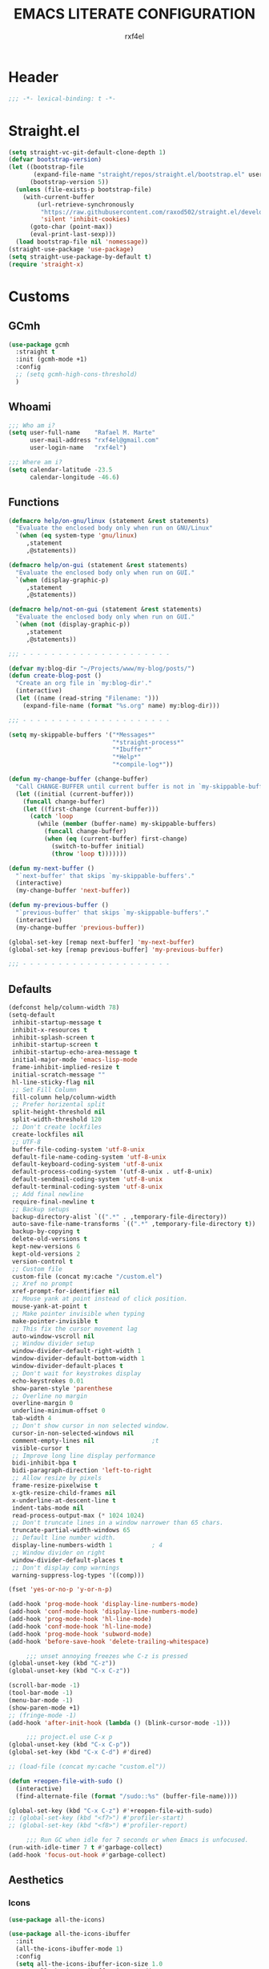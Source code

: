 #+TITLE: EMACS LITERATE CONFIGURATION
#+AUTHOR: rxf4el
#+EMAIL: rxf4el@gmail.com
#+OPTIONS:
* Header
#+NAME:
#+BEGIN_SRC emacs-lisp
  ;;; -*- lexical-binding: t -*-
#+END_SRC

* Straight.el
#+NAME:
#+BEGIN_SRC emacs-lisp
  (setq straight-vc-git-default-clone-depth 1)
  (defvar bootstrap-version)
  (let ((bootstrap-file
         (expand-file-name "straight/repos/straight.el/bootstrap.el" user-emacs-directory))
        (bootstrap-version 5))
    (unless (file-exists-p bootstrap-file)
      (with-current-buffer
          (url-retrieve-synchronously
           "https://raw.githubusercontent.com/raxod502/straight.el/develop/install.el"
           'silent 'inhibit-cookies)
        (goto-char (point-max))
        (eval-print-last-sexp)))
    (load bootstrap-file nil 'nomessage))
  (straight-use-package 'use-package)
  (setq straight-use-package-by-default t)
  (require 'straight-x)
#+END_SRC

* Customs
** GCmh
#+NAME: 
#+BEGIN_SRC emacs-lisp
  (use-package gcmh
    :straight t
    :init (gcmh-mode +1)
    :config
    ;; (setq gcmh-high-cons-threshold)
    )
#+END_SRC

** Whoami
#+NAME:
#+BEGIN_SRC emacs-lisp
  ;;; Who am i?
  (setq user-full-name    "Rafael M. Marte"
        user-mail-address "rxf4el@gmail.com"
        user-login-name   "rxf4el")

  ;;; Where am i?
  (setq calendar-latitude -23.5
        calendar-longitude -46.6)
#+END_SRC

** Functions
#+NAME:
#+BEGIN_SRC emacs-lisp
  (defmacro help/on-gnu/linux (statement &rest statements)
    "Evaluate the enclosed body only when run on GNU/Linux"
    `(when (eq system-type 'gnu/linux)
       ,statement
       ,@statements))

  (defmacro help/on-gui (statement &rest statements)
    "Evaluate the enclosed body only when run on GUI."
    `(when (display-graphic-p)
       ,statement
       ,@statements))

  (defmacro help/not-on-gui (statement &rest statements)
    "Evaluate the enclosed body only when run on GUI."
    `(when (not (display-graphic-p))
       ,statement
       ,@statements))

  ;;; - - - - - - - - - - - - - - - - - - - - -

  (defvar my:blog-dir "~/Projects/www/my-blog/posts/")
  (defun create-blog-post ()
    "Create an org file in `my:blog-dir'."
    (interactive)
    (let ((name (read-string "Filename: ")))
      (expand-file-name (format "%s.org" name) my:blog-dir)))

  ;;; - - - - - - - - - - - - - - - - - - - - -

  (setq my-skippable-buffers '("*Messages*"
                               "*straight-process*"
                               "*Ibuffer*"
                               "*Help*"
                               "*compile-log*"))

  (defun my-change-buffer (change-buffer)
    "Call CHANGE-BUFFER until current buffer is not in `my-skippable-buffers'."
    (let ((initial (current-buffer)))
      (funcall change-buffer)
      (let ((first-change (current-buffer)))
        (catch 'loop
          (while (member (buffer-name) my-skippable-buffers)
            (funcall change-buffer)
            (when (eq (current-buffer) first-change)
              (switch-to-buffer initial)
              (throw 'loop t)))))))

  (defun my-next-buffer ()
    "`next-buffer' that skips `my-skippable-buffers'."
    (interactive)
    (my-change-buffer 'next-buffer))

  (defun my-previous-buffer ()
    "`previous-buffer' that skips `my-skippable-buffers'."
    (interactive)
    (my-change-buffer 'previous-buffer))

  (global-set-key [remap next-buffer] 'my-next-buffer)
  (global-set-key [remap previous-buffer] 'my-previous-buffer)

  ;;; - - - - - - - - - - - - - - - - - - - - -
#+END_SRC

** Defaults
#+NAME:
#+BEGIN_SRC emacs-lisp
  (defconst help/column-width 78)
  (setq-default
   inhibit-startup-message t
   inhibit-x-resources t
   inhibit-splash-screen t
   inhibit-startup-screen t
   inhibit-startup-echo-area-message t
   initial-major-mode 'emacs-lisp-mode
   frame-inhibit-implied-resize t
   initial-scratch-message ""
   hl-line-sticky-flag nil
   ;; Set Fill Column
   fill-column help/column-width
   ;; Prefer horizental split
   split-height-threshold nil
   split-width-threshold 120
   ;; Don't create lockfiles
   create-lockfiles nil
   ;; UTF-8
   buffer-file-coding-system 'utf-8-unix
   default-file-name-coding-system 'utf-8-unix
   default-keyboard-coding-system 'utf-8-unix
   default-process-coding-system '(utf-8-unix . utf-8-unix)
   default-sendmail-coding-system 'utf-8-unix
   default-terminal-coding-system 'utf-8-unix
   ;; Add final newline
   require-final-newline t
   ;; Backup setups
   backup-directory-alist `((".*" . ,temporary-file-directory))
   auto-save-file-name-transforms `((".*" ,temporary-file-directory t))
   backup-by-copying t
   delete-old-versions t
   kept-new-versions 6
   kept-old-versions 2
   version-control t
   ;; Custom file
   custom-file (concat my:cache "/custom.el")
   ;; Xref no prompt
   xref-prompt-for-identifier nil
   ;; Mouse yank at point instead of click position.
   mouse-yank-at-point t
   ;; Make pointer invisible when typing
   make-pointer-invisible t
   ;; This fix the cursor movement lag
   auto-window-vscroll nil
   ;; Window divider setup
   window-divider-default-right-width 1
   window-divider-default-bottom-width 1
   window-divider-default-places t
   ;; Don't wait for keystrokes display
   echo-keystrokes 0.01
   show-paren-style 'parenthese
   ;; Overline no margin
   overline-margin 0
   underline-minimum-offset 0
   tab-width 4
   ;; Don't show cursor in non selected window.
   cursor-in-non-selected-windows nil
   comment-empty-lines nil                ;t
   visible-cursor t
   ;; Improve long line display performance
   bidi-inhibit-bpa t
   bidi-paragraph-direction 'left-to-right
   ;; Allow resize by pixels
   frame-resize-pixelwise t
   x-gtk-resize-child-frames nil
   x-underline-at-descent-line t
   indent-tabs-mode nil
   read-process-output-max (* 1024 1024)
   ;; Don't truncate lines in a window narrower than 65 chars.
   truncate-partial-width-windows 65
   ;; Default line number width.
   display-line-numbers-width 1           ; 4
   ;; Window divider on right
   window-divider-default-places t
   ;; Don't display comp warnings
   warning-suppress-log-types '((comp)))

  (fset 'yes-or-no-p 'y-or-n-p)

  (add-hook 'prog-mode-hook 'display-line-numbers-mode)
  (add-hook 'conf-mode-hook 'display-line-numbers-mode)
  (add-hook 'prog-mode-hook 'hl-line-mode)
  (add-hook 'conf-mode-hook 'hl-line-mode)
  (add-hook 'prog-mode-hook 'subword-mode)
  (add-hook 'before-save-hook 'delete-trailing-whitespace)

       ;;; unset annoying freezes whe C-z is pressed
  (global-unset-key (kbd "C-z"))
  (global-unset-key (kbd "C-x C-z"))

  (scroll-bar-mode -1)
  (tool-bar-mode -1)
  (menu-bar-mode -1)
  (show-paren-mode +1)
  ;; (fringe-mode -1)
  (add-hook 'after-init-hook (lambda () (blink-cursor-mode -1)))

       ;;; project.el use C-x p
  (global-unset-key (kbd "C-x C-p"))
  (global-set-key (kbd "C-x C-d") #'dired)

  ;; (load-file (concat my:cache "custom.el"))

  (defun +reopen-file-with-sudo ()
    (interactive)
    (find-alternate-file (format "/sudo::%s" (buffer-file-name))))

  (global-set-key (kbd "C-x C-z") #'+reopen-file-with-sudo)
  ;; (global-set-key (kbd "<f7>") #'profiler-start)
  ;; (global-set-key (kbd "<f8>") #'profiler-report)

       ;;; Run GC when idle for 7 seconds or when Emacs is unfocused.
  (run-with-idle-timer 7 t #'garbage-collect)
  (add-hook 'focus-out-hook #'garbage-collect)
#+END_SRC

** Aesthetics
*** Icons
#+NAME:
#+BEGIN_SRC emacs-lisp
  (use-package all-the-icons)

  (use-package all-the-icons-ibuffer
    :init
    (all-the-icons-ibuffer-mode 1)
    :config
    (setq all-the-icons-ibuffer-icon-size 1.0
          all-the-icons-ibuffer-icon-v-adjust 0.0
          all-the-icons-ibuffer-human-readable-size t))

  (use-package all-the-icons-dired
    :config
    (add-hook 'dired-mode-hook 'all-the-icons-dired-mode))
#+END_SRC

*** Font
    #+NAME:
    #+BEGIN_SRC emacs-lisp
      (help/on-gui
       (defvar +font-size-current 14 "The preferred font size.")
       (defconst +font-size-ideal +font-size-current "The ideal font for this system.")
       ;; (defconst +font-base "DejaVuSansMono Nerd Font" "The preferred font name.")
       ;; (defconst +font-base "FantasqueSansMono Nerd Font" "The preferred font name.") 
       ;; (defconst +font-base "FiraCode Nerd Font Mono" "The preferred font name.")
       (defconst +font-base "Iosevka" "The preferred font name.") 
       ;; (defconst +font-base "Monoid Nerd Font Mono" "The preferred font name.")
       (defun +font-ok-p ()
         "Is the configured font valid?"
         (interactive)
         (member +font-base (font-family-list)))
       (defun +font-name ()
         "Compute the font name and size string."
         (interactive)
         (let* ((size (number-to-string +font-size-current))
                (name (concat +font-base "-" size)))
           name))
       (defun +update-font ()
         "Updates the current font given configuration values."
         (interactive)
         (if (+font-ok-p)
             (progn
               (message "%s : Font Set" (+font-name))
               (set-frame-font (+font-name)))
           (message (concat "Your preferred font is not available: " +font-base))))
       (defun +font-size-reset ()
         "Restore the ideal font size."
         (interactive)
         (setq +font-size-current +font-size-ideal)
         (+update-font))
       (+update-font))

      (use-package ligature
        :straight
        (ligature :type git
                  :host github
                  :repo "mickeynp/ligature.el")
        :config
        (ligature-set-ligatures 'emacs-lisp-mode
                                '("->" "->>" "<=" ">="))
        (ligature-set-ligatures 'elixir-mode
                                '("->" "=>" "|>" "<-" ">=" "<=" "!=" "!==" "===" "==" "::" "++" "&&" "||" "<<" ">>"))
        (ligature-set-ligatures 'clojure-mode
                                '("->" "->>" ">=" "<="  ".-"))
        (ligature-set-ligatures 'web-mode
                                '("</" "<!--" "-->" "/>"))
        (global-ligature-mode t))

    #+END_SRC

*** ModeLine
    #+NAME:
    #+BEGIN_SRC emacs-lisp
      (use-package smart-mode-line
        :straight t
        :config
        (setq line-number-mode t
              column-number-mode t
              sml/mode-width 10
              sml/no-confirm-load-theme t
              sml/theme 'respectful)
        :hook (emacs-startup . sml/setup))

      (use-package mini-modeline
        :straight t
        :custom-face
        (mini-modeline-mode-line ((t (:background "dim gray" :box nil :height 0.1))))
        (mini-modeline-mode-line-inactive ((t (:background "#333333" :box nil :height 0.1))))
        :config
        (setq mini-modeline-truncate-p t
              mini-modeline- nil
              mini-modeline-r-format '("%e"
                                       mode-line-front-space
                                       mode-line-mule-info
                                       mode-line-client
                                       mode-line-modified
                                       mode-line-remote
                                       mode-line-frame-identification
                                       mode-line-buffer-identification
                                       (vc-mode vc-mode)
                                       " "
                                       mode-line-position
                                       " "
                                       mode-line-modes
                                       mode-line-misc-info
                                       mode-line-end-spaces))
        :hook (emacs-startup . mini-modeline-mode))

      (use-package rich-minority
        :straight t
        :config (setq rm-blacklist nil
                      rm-whitelist "FlyC\\|Flymake\\|lsp")
        :hook (emacs-startup . rich-minority-mode))

    #+END_SRC

*** Theme
    #+NAME:
    #+BEGIN_SRC emacs-lisp
      (let ((margin 0))                       ; was 24
        (add-to-list 'default-frame-alist (cons 'internal-border-width margin))
        (set-frame-parameter nil 'internal-border-width margin))

      (use-package solarized-theme
        :straight t
        :config
        (setq solarized-high-contrast-mode-line nil
              x-underline-at-descent-line t)
        :init
        (load-theme 'solarized-gruvbox-dark t))
    #+END_SRC

* Packages
** Dependencies
#+NAME:
#+BEGIN_SRC emacs-lisp
  (use-package hydra
    :straight (:type git :host github :repo "abo-abo/hydra"))
  (use-package key-chord
    :straight t
    :config
    (key-chord-mode t))
  (setq echo-keystrokes 0.02)
       ;;; Lists
  (use-package dash
    :straight t
    :config
    (dash-enable-font-lock))
  (use-package dash-functional
    :straight t)
       ;;; Files and Directories
  (use-package f
    :straight t)
       ;;; Strings
  (use-package s
    :straight t)
       ;;; Hash-tables
  (use-package ht
    :straight t)
       ;;; Caching
  (use-package persistent-soft
    :straight t
    :config
    (setq pcache-directory my:cache))
#+END_SRC

** Built-ins
*** Auto-revert
#+NAME:
#+BEGIN_SRC emacs-lisp
  (global-auto-revert-mode 1)
#+END_SRC

*** iBuffer
**** Settings
#+NAME:
#+BEGIN_SRC emacs-lisp
  ;;; iBuffer as default
  (global-set-key (kbd "C-x C-b") 'ibuffer)

  ;;; Uniquify
  (setq uniquify-buffer-name-style 'post-forward-angle-brackets)
  (setq uniquify-separator "/")
  (setq uniquify-after-kill-buffer-p t) ; rename after killing uniquified
  (setq uniquify-ignore-buffers-re "*[^*]+*") ; don't muck with special buffers

  ;;; EOL
  (setq track-eol t)
  (setq line-move-visual nil)

  ;;; Trailing whitespaces
  (add-hook 'before-save-hook #'help/delete-trailing-whitespace)
#+END_SRC

**** Hydra-iBuffer
#+NAME:
#+BEGIN_SRC emacs-lisp
  (defhydra hydra-ibuffer-main (:color pink :hint nil)
    "
     ^Navigation^ | ^Mark^        | ^Actions^        | ^View^
    -^----------^-+-^----^--------+-^-------^--------+-^----^-------
      _k_:    ʌ   | _m_: mark     | _D_: delete      | _g_: refresh
     _RET_: visit | _u_: unmark   | _S_: save        | _s_: sort
      _j_:    v   | _*_: specific | _a_: all actions | _/_: filter
    -^----------^-+-^----^--------+-^-------^--------+-^----^-------
    "
    ("j" ibuffer-forward-line)
    ("RET" ibuffer-visit-buffer :color blue)
    ("k" ibuffer-backward-line)

    ("m" ibuffer-mark-forward)
    ("u" ibuffer-unmark-forward)
    ("*" hydra-ibuffer-mark/body :color blue)

    ("D" ibuffer-do-delete)
    ("S" ibuffer-do-save)
    ("a" hydra-ibuffer-action/body :color blue)

    ("g" ibuffer-update)
    ("s" hydra-ibuffer-sort/body :color blue)
    ("/" hydra-ibuffer-filter/body :color blue)

    ("o" ibuffer-visit-buffer-other-window "other window" :color blue)
    ("q" ibuffer-quit "quit ibuffer" :color blue)
    ("." nil "toggle hydra" :color blue))

  (defhydra hydra-ibuffer-mark (:color teal :columns 5
                                       :after-exit (hydra-ibuffer-main/body))
    "Mark"
    ("*" ibuffer-unmark-all "unmark all")
    ("M" ibuffer-mark-by-mode "mode")
    ("m" ibuffer-mark-modified-buffers "modified")
    ("u" ibuffer-mark-unsaved-buffers "unsaved")
    ("s" ibuffer-mark-special-buffers "special")
    ("r" ibuffer-mark-read-only-buffers "read-only")
    ("/" ibuffer-mark-dired-buffers "dired")
    ("e" ibuffer-mark-dissociated-buffers "dissociated")
    ("h" ibuffer-mark-help-buffers "help")
    ("z" ibuffer-mark-compressed-file-buffers "compressed")
    ("b" hydra-ibuffer-main/body "back" :color blue))

  (defhydra hydra-ibuffer-action (:color teal :columns 4
                                         :after-exit
                                         (if (eq major-mode 'ibuffer-mode)
                                             (hydra-ibuffer-main/body)))
    "Action"
    ("A" ibuffer-do-view "view")
    ("E" ibuffer-do-eval "eval")
    ("F" ibuffer-do-shell-command-file "shell-command-file")
    ("I" ibuffer-do-query-replace-regexp "query-replace-regexp")
    ("H" ibuffer-do-view-other-frame "view-other-frame")
    ("N" ibuffer-do-shell-command-pipe-replace "shell-cmd-pipe-replace")
    ("M" ibuffer-do-toggle-modified "toggle-modified")
    ("O" ibuffer-do-occur "occur")
    ("P" ibuffer-do-print "print")
    ("Q" ibuffer-do-query-replace "query-replace")
    ("R" ibuffer-do-rename-uniquely "rename-uniquely")
    ("T" ibuffer-do-toggle-read-only "toggle-read-only")
    ("U" ibuffer-do-replace-regexp "replace-regexp")
    ("V" ibuffer-do-revert "revert")
    ("W" ibuffer-do-view-and-eval "view-and-eval")
    ("X" ibuffer-do-shell-command-pipe "shell-command-pipe")
    ("b" nil "back"))

  (defhydra hydra-ibuffer-sort (:color amaranth :columns 3)
    "Sort"
    ("i" ibuffer-invert-sorting "invert")
    ("a" ibuffer-do-sort-by-alphabetic "alphabetic")
    ("v" ibuffer-do-sort-by-recency "recently used")
    ("s" ibuffer-do-sort-by-size "size")
    ("f" ibuffer-do-sort-by-filename/process "filename")
    ("m" ibuffer-do-sort-by-major-mode "mode")
    ("b" hydra-ibuffer-main/body "back" :color blue))

  (defhydra hydra-ibuffer-filter (:color amaranth :columns 4)
    "Filter"
    ("m" ibuffer-filter-by-used-mode "mode")
    ("M" ibuffer-filter-by-derived-mode "derived mode")
    ("n" ibuffer-filter-by-name "name")
    ("c" ibuffer-filter-by-content "content")
    ("e" ibuffer-filter-by-predicate "predicate")
    ("f" ibuffer-filter-by-filename "filename")
    (">" ibuffer-filter-by-size-gt "size")
    ("<" ibuffer-filter-by-size-lt "size")
    ("/" ibuffer-filter-disable "disable")
    ("b" hydra-ibuffer-main/body "back" :color blue))
  (use-package ibuffer
    :config
    (key-chord-define ibuffer-mode-map "ii" #'hydra-ibuffer-main/body))
  (use-package ibuffer-vc
    :straight t)
  (defun help/ibuffer-hook-fn ()
    "HELP customizations."
    (interactive)
    (setq ibuffer-expert t)
    (setq ibuffer-show-empty-filter-groups nil)
    (ibuffer-auto-mode t)
    (stripe-buffer-mode)
    (ibuffer-vc-set-filter-groups-by-vc-root)
    (unless (eq ibuffer-sorting-mode 'alphabetic)
      (ibuffer-do-sort-by-alphabetic)))
  (add-hook 'ibuffer-mode-hooks #'help/ibuffer-hook-fn)
#+END_SRC

*** Dabbrev
#+NAME:
#+BEGIN_SRC emacs-lisp

#+END_SRC

*** Dired
#+NAME:
#+BEGIN_SRC emacs-lisp
  (use-package dired
    :straight (:type built-in)
    :config
    (setq dired-recursive-copies 'always
          dired-recursive-deletes 'always
          delete-by-moving-to-trash t
          dired-dwim-target t)
    (if (string-match "^gnu.*" (prin1-to-string system-type))
        (setq dired-listing-switches "--group-directories-first -lhA1vDp")
      (setq dired-listing-switches "-lhA1vdp"))
    (when (require 'dired+ nil t)
      (toggle-diredp-find-file-reuse-dir 1))
    (defvar rx/dired-showing-humansize t "If dired is displaying humansize or not.")

    (defun rx/dired-toggle-humansize ()
      "Toggle displaying humansize in dired."
      (interactive)
      (let ((switch-regexp "\\(\\`\\| \\)-\\([a-gi-zA-Z]*\\)\\(h\\)\\([^ ]*\\)")
            case-fold-search)
        (while (string-match switch-regexp dired-actual-switches)
          (if (and (equal (match-string 2 dired-actual-switches) "")
                   (equal (match-string 4 dired-actual-switches) ""))
              (setq dired-actual-switches
                    (replace-match "" t t dired-actual-switches))
            (setq dired-actual-switches
                  (replace-match "" t t dired-actual-switches 3))))
        (if rx/dired-showing-humansize
            (setq rx/dired-showing-humansize nil)
          (progn
            (setq dired-actual-switches
                  (concat dired-actual-switches
                          (if (string-match-p "\\`-[[:alnum:]]+\\'"
                                              dired-actual-switches)
                              "h" " -h")))
            (setq rx/dired-showing-humansize t))))
      (revert-buffer)))

  (use-package dired-subtree
    :straight t
    :after dired
    :config (setq dired-subtree-use-backgrounds nil)
    :bind (:map dired-mode-map
                ("<tab>" . dired-subtree-toggle)
                ("<C-tab>" . dired-subtree-cycle)
                ("<S-iso-lefttab>" . dired-subtree-remove)))
#+END_SRC

*** FlyMake
#+NAME:
#+BEGIN_SRC emacs-lisp
  (use-package flymake
    :commands (flymake-mode)
    :bind
    (:map flymake-mode-map
          ("M-n" . 'flymake-goto-next-error)
          ("M-p" . 'flymake-goto-prev-error)))
#+END_SRC

*** Hippie-Expand
#+NAME:
#+BEGIN_SRC emacs-lisp
  (with-eval-after-load 'hippie-expand
    (setq hippie-expand-verbose t
          hippie-expand-try-functions-list
          '(yas/hippie-try-expand
            try-complete-file-name
            try-complete-file-name-partially
            try-expand-list
            try-expand-list-all-buffers
            try-expand-line
            try-expand-line-all-buffers
            try-expand-all-abbrevs
            try-expand-dabbrev
            try-expand-dabbrev-all-buffers
            try-expand-dabbrev-from-kill
            try-complete-lisp-symbol-partially
            try-complete-lisp-symbol)))
  (global-set-key (kbd "s-'") 'hippie-expand)
#+END_SRC

*** iSearch
#+NAME:
#+BEGIN_SRC emacs-lisp
  (with-eval-after-load 'isearch
    (setq  search-highlight t
           isearch-lax-whitespace t
           isearch-regexp-lax-whitespace nil
           serach-whitespace-regexp ".*?"
           isearch-lazy-highlight t
           isearch-lazy-count t
           lazy-count-prefix-format nil
           lazy-count-suffix-format " (%s/%s)"
           isearch-yank-on-move 'shift
           isearch-allow-scroll 'unlimited))
#+END_SRC

*** Server
#+NAME:
#+BEGIN_SRC emacs-lisp
  (require 'server)
  (unless (server-running-p)
    (server-start))
#+END_SRC

** 3rd-Part
*** AggressiveIndent
#+NAME:
#+BEGIN_SRC emacs-lisp
  (use-package aggressive-indent
    :straight t
    :config
    (global-aggressive-indent-mode 1))
#+END_SRC

*** Avy
#+NAME:
#+BEGIN_SRC emacs-lisp
  (use-package avy
    :straight t
    :bind
    ("C-:" . avy-goto-char)
    ("C-*" . avy-resume)
    ("M-g M-g" . avy-goto-line))
#+END_SRC

*** Code-Complete
**** Company
#+NAME:
#+BEGIN_SRC emacs-lisp
  (use-package company
    :init (global-company-mode +1)
    :commands (company-complete-common company-manual-begin company-grab-line)
    :config
    (setq company-idle-delay 0
          company-show-numbers t
          company-minimum-prefix-length 2
          company-tooltip-limit 5
          company-dabbrev-downcase nil
          company-dabbrev-ignore-case nil
          company-dabbrev-code-other-buffers t
          company-tooltip-align-annotations t
          company-require-match 'never
          company-global-modes '(not erc-mode message-mode help-mode gud-mode eshell-mode)
          company-backends '((company-capf
                              company-keywords
                              company-yasnippet)
                             (company-abbrev company-dabbrev))
          company-frontends '(company-pseudo-tooltip-frontend
                              company-echo-metadata-frontend)))

  (use-package company-box
    :straight t
    :commands (company-box--get-color
               company-box--resolve-colors
               company-box--add-icon
               company-box--apply-color
               company-box--make-line
               company-box-icons--elisp)
    :hook (company-mode . company-box-mode)
    :config
    (setq company-box-backends-colors nil
          company-box-show-single-candidate t
          company-box-max-candidates 50
          company-box-doc-delay 0.3)
    ;; Support `company-common'
    (defun my-company-box--make-line (candidate)
      (-let* (((candidate annotation len-c len-a backend) candidate)
              (color (company-box--get-color backend))
              ((c-color a-color i-color s-color) (company-box--resolve-colors color))
              (icon-string (and company-box--with-icons-p (company-box--add-icon candidate)))
              (candidate-string (concat (propertize (or company-common "") 'face 'company-tooltip-common)
                                        (substring (propertize candidate 'face 'company-box-candidate) (length company-common) nil)))
              (align-string (when annotation
                              (concat " " (and company-tooltip-align-annotations
                                               (propertize " " 'display `(space :align-to (- right-fringe ,(or len-a 0) 1)))))))
              (space company-box--space)
              (icon-p company-box-enable-icon)
              (annotation-string (and annotation (propertize annotation 'face 'company-box-annotation)))
              (line (concat (unless (or (and (= space 2) icon-p) (= space 0))
                              (propertize " " 'display `(space :width ,(if (or (= space 1) (not icon-p)) 1 0.75))))
                            (company-box--apply-color icon-string i-color)
                            (company-box--apply-color candidate-string c-color)
                            align-string
                            (company-box--apply-color annotation-string a-color)))
              (len (length line)))
        (add-text-properties 0 len (list 'company-box--len (+ len-c len-a)
                                         'company-box--color s-color)
                             line)
        line))
    (advice-add #'company-box--make-line :override #'my-company-box--make-line)

    ;; Prettify icons
    (defun my-company-box-icons--elisp (candidate)
      (when (derived-mode-p 'emacs-lisp-mode)
        (let ((sym (intern candidate)))
          (cond ((fboundp sym) 'Function)
                ((featurep sym) 'Module)
                ((facep sym) 'Color)
                ((boundp sym) 'Variable)
                ((symbolp sym) 'Text)
                (t . nil)))))
    (advice-add #'company-box-icons--elisp :override #'my-company-box-icons--elisp)

    (when (and (display-graphic-p)
               (require 'all-the-icons nil t))
      (declare-function all-the-icons-faicon 'all-the-icons)
      (declare-function all-the-icons-material 'all-the-icons)
      (declare-function all-the-icons-octicon 'all-the-icons)
      (setq company-box-icons-all-the-icons
            `((Unknown . ,(all-the-icons-material "find_in_page" :height 0.85 :v-adjust -0.2))
              (Text . ,(all-the-icons-faicon "text-width" :height 0.8 :v-adjust -0.05))
              (Method . ,(all-the-icons-faicon "cube" :height 0.8 :v-adjust -0.05 :face 'all-the-icons-purple))
              (Function . ,(all-the-icons-faicon "cube" :height 0.8 :v-adjust -0.05 :face 'all-the-icons-purple))
              (Constructor . ,(all-the-icons-faicon "cube" :height 0.8 :v-adjust -0.05 :face 'all-the-icons-purple))
              (Field . ,(all-the-icons-octicon "tag" :height 0.8 :v-adjust 0 :face 'all-the-icons-lblue))
              (Variable . ,(all-the-icons-octicon "tag" :height 0.8 :v-adjust 0 :face 'all-the-icons-lblue))
              (Class . ,(all-the-icons-material "settings_input_component" :height 0.85 :v-adjust -0.2 :face 'all-the-icons-orange))
              (Interface . ,(all-the-icons-material "share" :height 0.85 :v-adjust -0.2 :face 'all-the-icons-lblue))
              (Module . ,(all-the-icons-material "view_module" :height 0.85 :v-adjust -0.2 :face 'all-the-icons-lblue))
              (Property . ,(all-the-icons-faicon "wrench" :height 0.8 :v-adjust -0.05))
              (Unit . ,(all-the-icons-material "settings_system_daydream" :height 0.85 :v-adjust -0.2))
              (Value . ,(all-the-icons-material "format_align_right" :height 0.85 :v-adjust -0.2 :face 'all-the-icons-lblue))
              (Enum . ,(all-the-icons-material "storage" :height 0.85 :v-adjust -0.2 :face 'all-the-icons-orange))
              (Keyword . ,(all-the-icons-material "filter_center_focus" :height 0.85 :v-adjust -0.2))
              (Snippet . ,(all-the-icons-material "format_align_center" :height 0.85 :v-adjust -0.2))
              (Color . ,(all-the-icons-material "palette" :height 0.85 :v-adjust -0.2))
              (File . ,(all-the-icons-faicon "file-o" :height 0.85 :v-adjust -0.05))
              (Reference . ,(all-the-icons-material "collections_bookmark" :height 0.85 :v-adjust -0.2))
              (Folder . ,(all-the-icons-faicon "folder-open" :height 0.85 :v-adjust -0.05))
              (EnumMember . ,(all-the-icons-material "format_align_right" :height 0.85 :v-adjust -0.2 :face 'all-the-icons-lblue))
              (Constant . ,(all-the-icons-faicon "square-o" :height 0.85 :v-adjust -0.05))
              (Struct . ,(all-the-icons-material "settings_input_component" :height 0.85 :v-adjust -0.2 :face 'all-the-icons-orange))
              (Event . ,(all-the-icons-faicon "bolt" :height 0.8 :v-adjust -0.05 :face 'all-the-icons-orange))
              (Operator . ,(all-the-icons-material "control_point" :height 0.85 :v-adjust -0.2))
              (TypeParameter . ,(all-the-icons-faicon "arrows" :height 0.8 :v-adjust -0.05))
              (Template . ,(all-the-icons-material "format_align_center" :height 0.85 :v-adjust -0.2)))
            company-box-icons-alist 'company-box-icons-all-the-icons)))
#+END_SRC

**** Eglot
#+NAME:
#+BEGIN_SRC emacs-lisp
  (use-package eglot
    :commands (eglot-ensure eglot)
    :hook
    ((rust-mode c-mode elixir-mode python-mode) . eglot-ensure)
    :custom
    (eglot-stay-out-of '())
    (eglot-ignored-server-capabilites '(:documentHighlightProvider)))
#+END_SRC

**** Yasnippet
     #+NAME:
     #+BEGIN_SRC emacs-lisp
       (defun +yas-expand-or-company-complete ()
         (interactive)
         (or (yas/expand)
             (call-interactively #'company-indent-or-complete-common)))

       (use-package yasnippet
         :config
         (let ((inhibit-message t)) (yas-reload-all))
         (setq yas-snippet-dirs '("~/.emacs.d/snippets"))
         :hook
         (after-init . yas-global-mode))
     #+END_SRC

*** Git
**** Settings
    #+NAME:
    #+BEGIN_SRC emacs-lisp
      (setq vc-follows-symlinks t
            auto-revert-check-vc-info t
            find-file-visit-truename t)

      (use-package magit
        :commands (magit))

      (use-package diff-hl
        :hook
        ((dired-mode . diff-hl-dired-mode)
         (prog-mode . diff-hl-mode)
         (conf-mode . diff-hl-mode)))

      (use-package dired-git-info
        :bind
        (:map dired-mode-map
              ("v" . dired-git-info-mode))
        :custom
        (dgi-auto-hide-details-p nil))
    #+END_SRC
**** Hydra-Git
#+NAME:
#+BEGIN_SRC emacs-lisp

#+END_SRC

*** Meow
#+NAME:
#+BEGIN_SRC emacs-lisp
  (defun meow-setup ()
    (setq meow-cheatsheet-layout meow-cheatsheet-layout-qwerty)
    (meow-motion-overwrite-define-key
     '("j" . meow-next)
     '("k" . meow-prev))
    (meow-leader-define-key
     ;; SPC j/k will run the original command in MOTION state.
     '("j" . meow-motion-origin-command)
     '("k" . meow-motion-origin-command)
     ;; Use SPC (0-9) for digit arguments.
     '("1" . meow-digit-argument)
     '("2" . meow-digit-argument)
     '("3" . meow-digit-argument)
     '("4" . meow-digit-argument)
     '("5" . meow-digit-argument)
     '("6" . meow-digit-argument)
     '("7" . meow-digit-argument)
     '("8" . meow-digit-argument)
     '("9" . meow-digit-argument)
     '("0" . meow-digit-argument))
    (meow-normal-define-key
     '("0" . meow-expand-0)
     '("9" . meow-expand-9)
     '("8" . meow-expand-8)
     '("7" . meow-expand-7)
     '("6" . meow-expand-6)
     '("5" . meow-expand-5)
     '("4" . meow-expand-4)
     '("3" . meow-expand-3)
     '("2" . meow-expand-2)
     '("1" . meow-expand-1)
     '("-" . negative-argument)
     '(";" . meow-reverse)
     '("," . meow-inner-of-thing)
     '("." . meow-bounds-of-thing)
     '("[" . meow-beginning-of-thing)
     '("]" . meow-end-of-thing)
     '("a" . meow-append)
     '("A" . meow-open-below)
     '("b" . meow-back-word)
     '("B" . meow-back-symbol)
     '("c" . meow-change)
     '("C" . meow-change-save)
     '("d" . meow-delete)
     '("x" . meow-line)
     '("f" . meow-find)
     '("F" . meow-find-expand)
     '("g" . meow-keyboard-quit)
     '("G" . goto-line)
     '("h" . meow-head)
     '("H" . meow-head-expand)
     '("i" . meow-insert)
     '("I" . meow-open-above)
     '("m" . meow-join)
     '("M" . delete-indentation)
     '("s" . meow-kill)
     '("t" . meow-till)
     '("T" . meow-till-expand)
     '("w" . meow-mark-word)
     '("W" . meow-mark-symbol)
     '("j" . meow-next)
     '("J" . meow-next-expand)
     '("o" . meow-block)
     '("O" . meow-block-expand)
     '("k" . meow-prev)
     '("K" . meow-prev-expand)
     '("q" . meow-quit)
     '("r" . meow-replace)
     '("R" . meow-replace-save)
     '("n" . meow-search)
     '("N" . meow-pop-search)
     '("l" . meow-tail)
     '("L" . meow-tail-expand)
     '("u" . undo)
     '("v" . meow-visit)
     '("e" . meow-next-word)
     '("E" . meow-next-symbol)
     '("y" . meow-save)
     '("p" . meow-yank)
     '("z" . meow-pop-selection)
     '("Z" . meow-pop-all-selection)
     '("?" . meow-cheatsheet)
     '("&" . meow-query-replace)
     '("%" . meow-query-replace-regexp)
     '("<escape>" . meow-last-buffer)))

  (use-package meow
    :straight
    (meow :type git
          :host github
          :repo "DogLooksGood/meow")
    :init
    (meow-global-mode 1)
    :custom
    (meow-esc-delay 0.001)
    (meow-select-on-exit t)
    (meow-replace-state-name-list
     '((normal . "Ꮚ•ꈊ•Ꮚ")
       (insert . "Ꮚ`ꈊ´Ꮚ")
       (keypad . "Ꮚ'ꈊ'Ꮚ")
       (motion . "Ꮚ-ꈊ-Ꮚ")))
    :config
    (meow-setup-line-number)
    (add-to-list 'meow-normal-state-mode-list 'term-mode)
    ;; (add-to-list 'meow-normal-state-mode-list 'inf-iex-mode)
    ;; (add-to-list 'meow-normal-state-mode-list 'py-shell-mode)
    (meow-setup))
#+END_SRC

*** ParEdit
#+NAME:
#+BEGIN_SRC emacs-lisp
  (defun +lisp-semicolon ()
    "Will insert a semicolon if we are at the beginning of the line,
        otherwise will insert a colon."
    (interactive)
    (if (or (+in-comment-p)
            (+in-string-p)
            (equal (point) (line-beginning-position)))
        (call-interactively #'self-insert-command)
      (insert ":")))

  (use-package paredit
    :straight
    (paredit :type git
             :host github
             :repo "emacsmirror/paredit")
    :bind
    (:map paredit-mode-map
          (";" . '+lisp-semicolon))
    :hook
    (emacs-lisp-mode . paredit-mode))
#+END_SRC

*** Projectile
#+NAME:
#+BEGIN_SRC emacs-lisp
  (use-package projectile
    :init
    (projectile-mode +1)
    :bind ("C-c p p" . projectile-command-map)
    :config
    (setq projectile-sort-order 'recentf
          projectile-require-project-root t))
#+END_SRC

*** Maple-iMenu
#+NAME:
#+BEGIN_SRC emacs-lisp
  (use-package maple-imenu
    :straight (maple-imenu
               :type git
               :host github
               :repo "honmaple/emacs-maple-imenu")
    :bind ("M-2" . maple-imenu)
    :commands (maple-imenu)
    :config
    (setq maple-imenu-display-alist '((side . left) (slot . -1))
          maple-imenu-autoresize nil
          maple-imenu-width 22)
    :hook (mode-hook . (lambda ()
                         (setq imenu-create-index-function 'semantic-create-imenu-index))))
#+END_SRC

*** MultipleCursors
#+NAME:
#+BEGIN_SRC emacs-lisp
  (use-package multiple-cursors
    :straight t
    :bind (("C-c c e" . mc/edit-lines)
           ("C->" . mc/mark-next-like-this)
           ("C-<" . mc/mark-previous-like-this)
           ("C-c c a" . mc/mark-all-like-this)))
#+END_SRC

*** Scrolling
    #+NAME:
    #+BEGIN_SRC emacs-lisp
      (setq-default hscroll-margin 2
                    hscroll-step 1
                    scroll-conservatively 1001
                    scroll-margin 0
                    scroll-preserve-screen-position t)

      (use-package sublimity-scroll
                   :straight sublimity
                   :init (sublimity-mode 1))

      (use-package yascroll
                   :straight t
                   :init (global-yascroll-bar-mode 1))
    #+END_SRC

*** Selectrum
    #+NAME:
    #+BEGIN_SRC emacs-lisp
      (use-package embark
                   :ensure t
                   :bind
                   ("s-a" . embark-act)
                   :config
                   ;; For Selectrum users:
                   (defun current-candidate+category ()
                     (when selectrum-active-p
                       (cons (selectrum--get-meta 'category)
                             (selectrum-get-current-candidate))))
                   (add-hook 'embark-target-finders #'current-candidate+category)
                   (defun current-candidates+category ()
                     (when selectrum-active-p
                       (cons (selectrum--get-meta 'category)
                             (selectrum-get-current-candidates
                              ;; Pass relative file names for dired.
                              minibuffer-completing-file-name))))
                   (add-hook 'embark-candidate-collectors #'current-candidates+category)
                   ;; No unnecessary computation delay after injection.
                   (add-hook 'embark-setup-hook 'selectrum-set-selected-candidate)
                   (setq embark-action-indicator
                         (lambda (map)
                           (which-key--show-keymap "Embark" map nil nil 'no-paging)
                           #'which-key--hide-popup-ignore-command)
                         embark-become-indicator embark-action-indicator))

      ;; Consult users will also want the embark-consult package.
      (use-package embark-consult
                   :ensure t
                   :after (embark consult)
                   ;; if you want to have consult previews as you move around an
                   ;; auto-updating embark collect buffer
                   :hook
                   (embark-collect-mode . embark-consult-preview-minor-mode))

      (use-package consult
                   ;; :straight (consult :type git :host github :repo "minad/consult" :branch "main")
                   :init
                   (fset 'multi-occur #'consult-multi-occur)
                   (setq register-preview-delay 0
                         register-preview-function #'consult-register-preview)
                   :bind
                   ("C-x b" . consult-buffer)
                   ("M-y" . consult-yank-pop)
                   ("C-," . consult-line)
                   :custom
                   (consult-line-point-placement 'match-end))

      (use-package selectrum-prescient
                   :init (selectrum-mode)
                   :config
                   (selectrum-prescient-mode 1)
                   (prescient-persist-mode 1)
                   (setq prescient-history-length 100
                         prescient-sort-length-enable nil
                         prescient-filter-method '(literal regexp initialism)))

      (use-package marginalia
                   :straight (marginalia :type git :host github :repo "minad/marginalia" :branch "main")
                   :config
                   (marginalia-mode)
                   (setq marginalia-annotators '(marginalia-annotators-heavy marginalia-annotators-light)))

      (use-package company-prescient
                   :init
                   (company-prescient-mode 1))

      (use-package helm
                   :custom (helm-bibtex-full-frame nil)
                   :config
                   (setq helm-autoresize-max-height 0)
                   (setq helm-autoresize-min-height 30)
                   (helm-autoresize-mode 1))
    #+END_SRC

*** Shackle
#+NAME:
#+BEGIN_SRC emacs-lisp
  (use-package shackle
    :straight t
    :custom (shackle-default-size 0.4)
    :config
    (shackle-rules '(
                     ;;("*Bufler*" :select t :size 0.3 :align left :popup t)
                     ("*Calendar*" :select t :size 0.3 :align below)
                     ("*Compile-Log*" :ignore t)
                     ("*Completions*" :size 0.3  :align t)
                     ("*format-all-errors*" :select t :size 0.1 :align below)
                     ("*Help*" :select t :inhibit-window-quit t :other t)
                     ("*Messages*" :ignore t)
                     ("*Process List*" :select t :size 0.3 :align below)
                     ("*Proced*" :select t :size 0.3 :align below)
                     ("*Python*" :select t :size 0.3 :align bellow)
                     ("*Shell Command Output*" :select nil)
                     ("\\*TeX.*\\*" :regexp t :autoclose t :align below :size 10)
                     ("*Warnings*" :ignore t)
                     ("*el-get bootstrap*" :ignore t)
                     ("*undo-tree*" :size 0.25 :align left)
                     ("\\*Async Shell.*\\*" :regexp t :ignore t)
                     ("\\*[Wo]*Man.*\\*" :regexp t :select t :inhibit-window-quit t :other t)
                     ("\\*poporg.*\\*" :regexp t :select t :other t)
                     ("\\*shell*\\*" :select t :other t)
                     ("\\`\\*ivy.*?\\*\\'" :regexp t :size 0.3 :align t)
                     ("edbi-dbviewer" :regexp t :select t :same t)
                     ("*edbi:query-result" :regexp t :size 0.8 :align bellow)
                     (occur-mode :select nil :align t)
                     (pdf-view-mode :other t)
                     (compilation-mode :select nil)))
    :hook (emacs-startup-hook))
#+END_SRC

*** Treemacs
    #+NAME:
    #+BEGIN_SRC emacs-lisp
      (defun +treemacs-scale-font-size ()
        (face-remap-add-relative 'default :height 0.8))

      (use-package treemacs
        :commands
        (treemacs treemacs-select-window)
        :bind
        ("<f1>" . 'treemacs-select-window)
        (:map treemacs-mode-map
              ("<f1>" . 'treemacs))
        :custom
        (treemacs-collapse-dirs 3)
        (treemacs-deferred-git-apply-delay 0.5)
        (treemacs-display-in-side-window t)
        (treemacs-file-event-delay 5000)
        (treemacs-file-follow-delay 0.2)
        (treemacs-follow-after-init t)
        (treemacs-follow-recenter-distance 0.1)
        (treemacs-git-command-pipe "")
        (treemacs-goto-tag-strategy 'refetch-index)
        (treemacs-indentation 2)
        (treemacs-indentation-string " ")
        (treemacs-is-never-other-window nil)
        (treemacs-max-git-entries 5000)
        (treemacs-no-png-images t)
        (treemacs-no-delete-other-windows t)
        (treemacs-project-follow-cleanup nil)
        (treemacs-persist-file (expand-file-name ".cache/treemacs-persist" user-emacs-directory))
        (treemacs-recenter-after-file-follow nil)
        (treemacs-recenter-after-tag-follow nil)
        (treemacs-show-cursor nil)
        (treemacs-show-hidden-files t)
        (treemacs-silent-filewatch nil)
        (treemacs-silent-refresh nil)
        (treemacs-sorting 'alphabetic-desc)
        (treemacs-space-between-root-nodes t)
        (treemacs-tag-follow-cleanup t)
        (treemacs-tag-follow-delay 1.5)
        (treemacs-width 35)
        :init
        (add-hook 'treemacs-mode-hook '+treemacs-scale-font-size))
    #+END_SRC

*** Which-Keys
    #+NAME:
    #+BEGIN_SRC emacs-lisp
      (use-package which-key
                   :init (which-key-mode 1))

    #+END_SRC

** Programming
*** Languages
**** Clojure
#+NAME:
#+BEGIN_SRC emacs-lisp
  (use-package clojure-mode
    :hook
    (clojure-mode . paredit-mode)
    :bind
    (:map
     clojure-mode-map
     ("/" . 'cljr-slash)
     ("C-c C-i" . 'cider-inspect-last-result))
    :config
    (modify-syntax-entry ?: "w" clojure-mode-syntax-table)
    (require 'init-clojure-highlight-fix)
    :custom
    (clojure-toplevel-inside-comment-form t))

  (use-package clj-refactor
    :hook (clojure-mode . clj-refactor-mode)
    :config
    (unbind-key "/" clj-refactor-map)
    (cljr-add-keybindings-with-prefix "C-c C-r")
    :custom
    (cljr-warn-on-eval t)
    (cljr-suppress-middleware-warnings t))

  (use-package cider
    :commands (cider-jack-in cider-jack-in-cljs cider-jack-in-clj&cljs)
    :hook (eldoc-mode . cider-mode)
    :bind
    (:map
     cider-mode-map
     ("C-!" . 'cider-read-and-eval)
     ("M-." . 'cider-find-var)
     :map
     cider-repl-mode-map
     ("M-," . 'cider-repl-handle-shortcut)
     ("C-," . 'cider-repl-handle-shortcut))
    :init
    (setq-default cider-default-cljs-repl 'shadow)
    :custom
    (cider-font-lock-dynamically nil)
    (cider-font-lock-reader-conditionals nil)
    (cider-use-fringe-indicators t)
    (cider-prompt-for-symbol nil)
    (cider-save-file-on-load t)
    (cider-enhanced-cljs-completion-p nil)
    (cider-offer-to-open-cljs-app-in-browser nil)
    :config
    (unbind-key "M-." cider-mode-map)
    (unbind-key "C-c C-p" cider-mode-map)
    (setq cider-allow-jack-in-without-project t
          cider-repl-buffer-size-limit 100000
          cider-repl-tab-command #'indent-for-tab-command
          cider-repl-pop-to-buffer-on-connect 'display-only
          cider-repl-result-prefix ";; => "
          cider-repl-require-ns-on-set t
          cider-repl-use-pretty-printing t
          cider--print-buffer-size (* 8 1024)
          cider-print-quota (* 1024 1024)))
#+END_SRC

**** Common-Lisp
     #+NAME:
     #+BEGIN_SRC emacs-lisp

     #+END_SRC

**** Org
***** Defaults
#+NAME:
#+BEGIN_SRC emacs-lisp
  (with-eval-after-load 'org
    (require 'org-inlinetask)
    (require 'ox)
    (require 'ox-latex)
    (require 'org-tempo))

  (use-package org
    :straight (:type built-in)
    :bind
    ("C-c o a" . org-agenda)
    ("C-c o c" . org-capture)
    (:map org-mode-map
          ("<f8>" . org-latex-auto-toggle)
          ("<return>" . org-return-indent)
          ("C-M-<return>" . newline))
    :config
    ;; Org Dirs:
    (setq org-directory (expand-file-name "~/Dropbox/org")
          org-default-notes-file (concat org-directory "/mygtd.org")
          org-id-locations-file my:cache)

    ;; Org ToDos:
    (setq org-todo-keywords
          '((sequence "IDEA(i)" "TODO(t)" "STARTED(s)" "NEXT(n)" "WAITING(w)" "|" "DONE(d)")
            (sequence "|" "CANCELED(c)" "DELEGATED(l)" "SOMEDAY(f)")))
    ;; Org Tags:
    (setq org-tag-persistent-alist
          '((:startgroup . nil)
            ("HOME" . ?h)
            ("RESEARCH" . ?r)
            ("TEACHING" . ?t)
            (:endgroup . nil)
            (:startgroup . nil)
            ("OS" . ?o)
            ("DEV" . ?d)
            ("WWW" . ?w)
            (:endgroup . nil)
            (:startgroup . nil)
            ("EASY" . ?e)
            ("MEDIUM" . ?m)
            ("HARD" . ?a)
            (:endgroup . nil)
            ("UCANCODE" . ?c)
            ("URGENT" . ?u)
            ("KEY" . ?k)
            ("BONUS" . ?b)
            ("noexport" . ?x)
            ))
    ;; Settings:
    (setq org-fast-tag-selection-single-key t
          org-use-fast-todo-selection t
          org-use-speed-commands t
          org-use-sub-superscripts '{}
          org-startup-with-inline-images (display-graphic-p)
          org-startup-align-all-tables t
          org-log-states-order-reversed nil
          org-log-into-drawer t
          org-log-refile 'note
          org-refile-targets '((nil . (:maxlevel . 10)))
          org-refile-use-outline-path t
          org-refile-allow-creating-parent-nodes nil
          org-archive-mark-done nil
          org-adapt-indentation nil
          org-confirm-shell-link-function 'y-or-n-p
          org-confirm-elisp-link-function 'y-or-n-p
          org-enforce-todo-dependencies t
          org-image-actual-width t
          org-pretty-entities t
          org-fontify-emphasized-text t
          org-catch-invisible-edits 'error
          org-edit-src-code nil
          org-hide-macro-markers nil
          org-hide-emphasis-markers nil
          org-html-checkbox-type 'unicode
          org-return-follows-link t
          org-loop-over-headlines-in-active-region t
          org-footnote-auto-adjust nil
          org-footnote-auto-label 'random
          org-footnote-define-inline t
          org-footnote-section nil
          org-src-fontify-natively t
          org-src-strip-leading-and-trailing-blank-lines t
          org-src-window-setup 'current-window
          org-src-tab-acts-natively nil))

    ;;; Manage it's Source-Block backed buffers the same as the rest of this system
  (setq org-edit-src-auto-save-idle-delay 0
        org-edit-src-turn-on-auto-save nil
        org-src-tab-acts-natively nil)
#+END_SRC

***** Org-Agenda
#+NAME:
#+BEGIN_SRC emacs-lisp
  ;; tasks management
  (setq org-refile-targets '((org-agenda-files :maxlevel . 1)))
  (setq org-log-done t
        org-clock-idle-time nil)

  ;; Org-Agenda
  ;; agenda & diary
  (setq org-columns-default-format "%50ITEM(Task) %10CLOCKSUM %16TIMESTAMP_IA")
  (setq org-agenda-include-diary nil
        org-agenda-tags-todo-honor-ignore-options t
        org-agenda-start-on-weekday nil
        org-agenda-start-day "-1d"
        org-agenda-span 7
        show-week-agenda-p t
        org-agenda-timegrid-use-ampm 1
        org-agenda-inhibit-startup t
        org-agenda-files (quote
                          ("~/Dropbox/org/work.org"
                           "~/Dropbox/org/stuff.org"
                           "~/Dropbox/org/inbox.org"
                           "~/Dropbox/org/mygtd.org")))

  ;; (setq org-agenda-time-grid (quote ((daily today remove-match)
  ;;                                    #("----------------" 0 16 (org-heading t))
  ;;                                    (0900 1100 1300 1500 1700))))

  (use-package org-super-agenda
    :straight t
    :defer t
    :config
    (setq org-super-agenda-groups '((:name "Today"
                                           :time-grid t
                                           :scheduled today)
                                    (:name "Due today"
                                           :deadline today)
                                    (:name "Important"
                                           :priority "A")
                                    (:name "Overdue"
                                           :deadline past)
                                    (:name "Due soon"
                                           :deadline future)
                                    (:name "Big Outcomes"
                                           :tag "bo")))
    (org-super-agenda-mode))

  (use-package org-gcal
    :config
    :config
    (setq org-gcal-client-id "70155025522-sod2sd5j69fqbtajhnllgmgprhavspo5.apps.googleusercontent.com"
          org-gcal-client-secret "x58hbBKXDZ8JfdEdeDYYC8_u"
          org-gcal-fetch-file-alist '(("rxf4el@gmail.com" .  "~/Dropbox/org/inbox.org"))))

  (use-package calfw
    :config
    (setq cfw:display-calendar-holidays nil
          calendar-week-start-day 1
          cfw:fchar-junction ?╬
          cfw:fchar-vertical-line ?║
          cfw:fchar-horizontal-line ?═
          cfw:fchar-left-junction ?╠
          cfw:fchar-right-junction ?╣
          cfw:fchar-top-junction ?╦
          cfw:fchar-top-left-corner ?╔
          cfw:fchar-top-right-corner ?╗))

  (use-package calfw-org
    :bind ("C-c f" . cfw:open-org-calendar)
    :config
    (setq cfw:org-overwrite-default-keybinding t))

  ;; Org-Utils (need to port for the right place)
  ;; date insertion configuration
  (setq org-expiry-created-property-name "CREATED"
        org-expiry-inactive-timestamps t
        org-todo-state-tags-triggers (quote
                                      (("CANCELLED" ("CANCELLED" . t))
                                       ("WAITING" ("WAITING" . t))
                                       ("HOLD" ("WAITING") ("HOLD" . t))
                                       (done ("WAITING") ("HOLD"))
                                       ("TODO" ("WAITING") ("CANCELLED") ("HOLD"))
                                       ("NEXT" ("WAITING") ("CANCELLED") ("HOLD"))
                                       ("DONE" ("WAITING") ("CANCELLED") ("HOLD")))))
#+END_SRC

***** Org-Babel
#+NAME:
#+BEGIN_SRC emacs-lisp
  (defun help/org-babel-after-execute-hook ()
    "HELP settings for the `org-babel-after-execute-hook'.
    This does not interfere with exports.
    Attribution: URL `https://lists.gnu.org/archive/html/emacs-orgmode/2015-01/msg00534.html'"
    (interactive)
    (org-redisplay-inline-images))

  (add-hook 'org-babel-after-execute-hook #'help/org-babel-after-execute-hook)

  (setq org-confirm-babel-evaluate nil
        org-babel-min-lines-for-block-output 0)
  (setq org-babel-no-eval-on-ctrl-c-ctrl-c t)

      ;;; Org babel

  (defun +org-redisplay-inline-images ()
    (when org-inline-image-overlays
      (org-redisplay-inline-images)))

  (defun +org-babel-setup ()
    (org-babel-do-load-languages
     'org-babel-load-languages
     '((python . t)
       (emacs-lisp . t)
       (clojure . t)))
    (setq org-babel-clojure-backend 'cider)
    (setq org-confirm-babel-evaluate nil)
    (add-hook 'org-babel-after-execute-hook '+org-redisplay-inline-images))

  (require 'ob-clojure)
  (require 'cider)
  (+org-babel-setup)
#+END_SRC

***** Org-Capture
#+NAME:
#+BEGIN_SRC emacs-lisp
  (setq org-capture-templates
        '(("t" "TODO" entry (file+headline "~/Dropbox/org/mygtd.org" "Tasks")
           "* TODO %?\nAdded: %U\n" :prepend t :kill-buffer t)

          ("i" "IDEA" entry (file+headline "~/Dropbox/org/mygtd.org" "Someday/Maybe")
           "* IDEA %?\nAdded: %U\n" :prepend t :kill-buffer t)

          ("p" "BLOG POST" plain
           (file create-blog-post)
           (file "~/.emacs.d/org-templates/post.orgcaptmpl"))

          ("h" "Hugo Post" entry
           (file+olp "all-posts.org" "Blog Ideas")
           (function org-hugo-new-subtree-post-capture-template))))
#+END_SRC

***** Org-Hugo
#+NAME:
#+BEGIN_SRC emacs-lisp
  (use-package ox-hugo
    :straight t
    :after ox)

  ;; Populates only the EXPORT_FILE_NAME property in the inserted headline.
  (with-eval-after-load 'org-capture
    (defun org-hugo-new-subtree-post-capture-template ()
      "Returns `org-capture' template string for new Hugo post."
      (let* ((title (read-from-minibuffer "Post Title: ")) ;Prompt to enter the post title
             (fname (org-hugo-slug title)))
        (mapconcat #'identity
                   `(
                     ,(concat "* TODO " title)
                     ":PROPERTIES:"
                     ,(concat ":EXPORT_FILE_NAME: " fname)
                     ":END:"
                     "%?\n")          ;Place the cursor here finally
                   "\n"))))
#+END_SRC

***** Org-Latex
#+NAME:
#+BEGIN_SRC emacs-lisp
  (eval-after-load 'org
    '(add-to-list 'org-latex-packages-alist '("" "minted")))

  (setq org-latex-listings 'minted
        org-latex-listings t
        org-latex-default-figure-position "H"
        org-highlight-latex-and-related '(latex script entities))

  ;; (setq-default bibtex-dialect 'biblatex)

  ;; For My Thesis

  (eval-after-load "ox-latex"
    '(progn
       (add-to-list 'org-latex-classes
                    '("ifimaster"
                      "\\documentclass{ifimaster}
    [DEFAULT-PACKAGES]
    [PACKAGES]
    [EXTRA]
    \\usepackage{babel,csquotes,ifimasterforside,url,varioref}"
                      ("\\chapter{%s}" . "\\chapter*{%s}")
                      ("\\section{%s}" . "\\section*{%s}")
                      ("\\subsection{%s}" . "\\subsection*{%s}")
                      ("\\subsubsection{%s}" . "\\subsubsection*{%s}")
                      ("\\paragraph{%s}" . "\\paragraph*{%s}")
                      ("\\subparagraph{%s}" . "\\subparagraph*{%s}")))
       (add-to-list 'org-latex-classes
                    '("easychair" "\\documentclass{easychair}"
                      ("\\section{%s}" . "\\section*{%s}")
                      ("\\subsection{%s}" . "\\subsection*{%s}")
                      ("\\subsubsection{%s}" . "\\subsubsection*{%s}")
                      ("\\paragraph{%s}" . "\\paragraph*{%s}")
                      ("\\subparagraph{%s}" . "\\subparagraph*{%s}")))
       (custom-set-variables '(org-export-allow-bind-keywords t))))

  (eval-after-load 'tex-mode
    '(setcar (cdr (cddaar tex-compile-commands)) " -shell-escape "))

  (eval-after-load 'ox-latex
    '(setq org-latex-pdf-process
           '("latexmk -pdflatex='pdflatex -shell-escape -interaction nonstopmode' -pdf -f %f")))
#+END_SRC

***** Org-Presentation
#+NAME:
#+BEGIN_SRC emacs-lisp
  (use-package presentation
    :straight t
    :config
    (global-set-key (kbd "<M-f5>") (lambda ()
                                     (interactive)
                                     (if presentation-mode
                                         (presentation-mode 0)
                                       (presentation-mode 1))
                                     (toggle-frame-fullscreen))))
#+END_SRC

***** Org-Publish
#+NAME:
#+BEGIN_SRC emacs-lisp

#+END_SRC

***** Org-Ref
#+NAME:
#+BEGIN_SRC emacs-lisp
  (use-package org-ref
    ;; :custom ((org-ref-ivy-cite-completion t)
    ;;          (org-ref-completion-library 'org-ref-ivy-cite))
    :config
    (require 'org-ref)
    (require 'org-ref-pdf)
    (require 'org-ref-bibtex)
    (require 'org-ref-url-utils)
    (setq reftex-default-bibliography "~/Dropbox/org/biblio/ref.bib"
          org-ref-default-bibliography '("~/Dropbox/org/biblio/ref.bib")
          org-ref-bibliography-notes "~/Dropbox/org/biblio/notes.org"
          org-ref-pdf-directory "~/Dropbox/org/biblio/papers/"))
#+END_SRC

***** Org-Superstar
#+NAME:
#+BEGIN_SRC emacs-lisp
  (use-package org-superstar
    :straight t
    :config
    (setq org-superstar-headline-bullets-list '("●")
          org-superstar-leading-bullet "  ")
    :hook (org-mode . org-superstar-mode))
#+END_SRC

***** Org-Tables
#+NAME:
#+BEGIN_SRC emacs-lisp
  (use-package org-table-sticky-header
    :ensure t
    :config
    (add-hook 'org-mode-hook #'org-table-sticky-header-mode))
#+END_SRC

**** Perl
#+NAME:
#+BEGIN_SRC emacs-lisp
  (use-package cperl-mode
    :mode ("\\.\\([pP][Llm]\\|al\\)\\'" . cperl-mode) ; cperl-mode instead of perl-mode
    :interpreter (("perl"     . cperl-mode)
                  ("perl5"    . cperl-mode)
                  ("miniperl" . cperl-mode))
    :config
    (progn
      (setq cperl-indent-level               3)
      (setq cperl-close-paren-offset         -3)
      (setq cperl-continued-statement-offset 3)
      (setq cperl-indent-parens-as-block     t)
      (setq cperl-tab-always-indent          t)

      ;; No paren electricity!
      (setq cperl-electric-parens-string nil)))

#+END_SRC

**** Python
#+NAME:
#+BEGIN_SRC emacs-lisp
  ;; (defun python-template ()
  ;;   (interactive)
  ;;   (insert "#!/usr/bin/env python\n# -*- coding: utf-8 -*-\n\n"))

  ;; (add-hook 'python-mode-hook '(lambda ()
  ;;                                (when (empty-buffer?) (python-template))))
  ;; (use-package python
  ;;   :config
  ;;   (setq python-indent 4
  ;;         python-indent-offset 4
  ;;         python-shell-interpreter "python3"
  ;;         py-switch-buffers-on-execute-p t
  ;;         py-split-window-on-execute nil)
  ;;   ;; lsp-pyls-plugins-pycodestyle-enabled nil
  ;;   ;; lsp-pyls-plugins-pyflakes-enabled nil
  ;;   ;; lsp-pyls-plugins-flake8-enabled t)

  ;;   ;; (projectile-register-project-type 'python '("pyproject.toml")
  ;;   ;;                                   :compile ""
  ;;   ;;                                   :test "")
  ;;   :hook (python-mode-hook . eglot-ensure))
#+END_SRC

**** R
#+NAME:
#+BEGIN_SRC emacs-lisp
  (use-package ess-R-data-view
    :straight t)
#+END_SRC

*** Modes
**** CSV
#+NAME:
#+BEGIN_SRC emacs-lisp
  (use-package csv-mode
    :mode ("\\.[cC][sS][vV]\\'" . csv-mode))
#+END_SRC

**** MarkDown
#+NAME:
#+BEGIN_SRC emacs-lisp
  (use-package markdown-mode
    :custom
    (markdown-fontify-code-blocks-natively t)
    :init
    (add-hook 'markdown-mode-hook 'markdown-toggle-markup-hiding))
#+END_SRC

**** Nix
#+NAME:
#+BEGIN_SRC emacs-lisp
  (use-package nix-mode
    :mode ("\\.nix\\'" . nix-mode))
#+END_SRC

**** Toml
#+NAME:
#+BEGIN_SRC emacs-lisp
  (use-package toml-mode
    :straight t
    :mode ("\\.toml\\'" . toml-mode))
#+END_SRC

**** Yaml
#+NAME:
#+BEGIN_SRC emacs-lisp
  (use-package yaml-mode
    :straight t
    :mode ("\\.yaml\\'" . yaml-mode))
#+END_SRC

**** Web
#+NAME:
#+BEGIN_SRC emacs-lisp
  (use-package web-mode
    :custom
    (web-mode-markup-indent-offset 2)
    (web-mode-code-indent-offset 2)
    (web-mode-css-indent-offset 2))

  (setq-default
   js-indent-level 2
   css-indent-offset 2)

  (use-package emmet-mode
    :hook
    (web-mode . emmet-mode)
    (html-mode . emmet-mode)
    :bind
    ((:map emmet-mode-keymap
           ("M-e" . 'emmet-expand-line))))

  (use-package htmlize
    :config
    (setq org-html-htmlize-output-type htmlize-output-type)
    (setq htmlize-output-type 'inline-css))
#+END_SRC

** Bioinformatics
*** Graphics
**** GraphViz
**** GnuPlot
*** Readers
**** ePUB
#+NAME:
#+BEGIN_SRC emacs-lisp
  (use-package nov
    :config (progn
              (add-to-list 'auto-mode-alist '("\\.epub\\'" . nov-mode))
              (add-hook 'nov-mode-hook
                        (lambda ()
                          (face-remap-add-relative 'variable-pitch
                                                   :family "Liberation Serif"
                                                   :height 1.2)))
              ;; (add-hook 'nov-mode-hook (lambda () (olivetti-mode 1)))
              (setq nov-text-width 78)))
#+END_SRC

**** PDF
#+NAME:
#+BEGIN_SRC emacs-lisp
  (use-package pdf-tools
    :straight t
    :bind (:map pdf-view-mode-map
                ("<s-spc>" .  pdf-view-scroll-down-or-next-page)
                ("g"  . pdf-view-first-page)
                ("G"  . pdf-view-last-page)
                ("l"  . image-forward-hscroll)
                ("h"  . image-backward-hscroll)
                ("j"  . pdf-view-next-line-or-next-page)
                ("k"  . pdf-view-previous-line-or-previous-page)
                ("e"  . pdf-view-goto-page)
                ("t"  . pdf-view-goto-label)
                ("u"  . pdf-view-revert-buffer)
                ("al" . pdf-annot-list-annotations)
                ("ad" . pdf-annot-delete)
                ("aa" . pdf-annot-attachment-dired)
                ("am" . pdf-annot-add-markup-annotation)
                ("at" . pdf-annot-add-text-annotation)
                ("y"  . pdf-view-kill-ring-save)
                ("i"  . pdf-misc-display-metadata)
                ("s"  . pdf-occur)
                ("b"  . pdf-view-set-slice-from-bounding-box)
                ("r"  . pdf-view-reset-slice))
    :init
    (pdf-tools-install t t)
    :config
    (setq ;; pdf-misc-print-programm "/usr/bin/gtklp"
     pdf-misc-print-programm-args (quote ("-o media=A4" "-o fitplot"))
     pdf-view-display-size 'fit-page
     ;; pdf-view-use-imagemagick t
     pdf-view-midnight-colors '("white smoke" . "gray5")))
#+END_SRC

*** Writers
**** GkRoam
#+NAME:
#+BEGIN_SRC emacs-lisp
  (use-package gkroam
               :straight (gkroam
                          :type git
                          :host github
                          :repo "Kinneyzhang/gkroam"
                          :branch "develop")
               :hook (after-init . gkroam-mode)
               :init
               (setq gkroam-root-dir "~/Dropbox/org/gkroam/"
                     gkroam-prettify-page-p t
                     gkroam-show-brackets-p t
                     gkroam-use-default-filename t
                     gkroam-window-margin 0)
               :bind
               (:map gkroam-mode-map
                     (("C-c r I" . gkroam-index)
                      ("C-c r d" . gkroam-daily)
                      ("C-c r D" . gkroam-delete)
                      ("C-c r f" . gkroam-find)
                      ("C-c r i" . gkroam-insert)
                      ("C-c r n" . gkroam-dwim)
                      ("C-c r e" . gkroam-link-edit)
                      ("C-c r u" . gkroam-show-unlinked)
                      ("C-c r p" . gkroam-toggle-prettify)
                      ("C-c r t" . gkroam-toggle-brackets)
                      ("C-c r R" . gkroam-rebuild-caches)
                      ("C-c r g" . gkroam-update))))
#+END_SRC

**** Latex
#+NAME:
#+BEGIN_SRC emacs-lisp
  ;; (use-package auctex
  ;;   :straight t)
#+END_SRC

* Footer
#+NAME:
#+BEGIN_SRC emacs-lisp
  ;;; config.el ends here.
#+END_SRC

